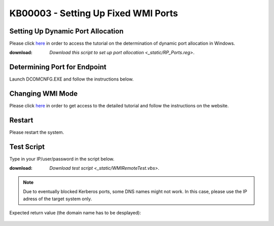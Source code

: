 KB00003 - Setting Up Fixed WMI Ports
=========================================

.. contents:: *In this article:*
  :local:
  :depth: 1

  -------


Setting Up Dynamic Port Allocation
+++++++++++++++++++++++++++++++++++++
Please click `here <http://support.microsoft.com/kb/154596/en-us>`_ in order to access the tutorial on the determination of dynamic port allocation in Windows. 

.. image:: _static/image001.png

:download: `Download this script to set up port allocation <_static/RP_Ports.reg>`.

Determining Port for Endpoint
++++++++++++++++++++++++++++++++++++++
Launch DCOMCNFG.EXE and follow the instructions below.

.. image:: _static/image002.png

.. image:: _static/image003.png

.. image:: _static/image004.png


Changing WMI Mode
++++++++++++++++++++++++++++++++++++++
Please click `here <http://msdn.microsoft.com/en-us/library/bb219447(v=VS.85).aspx>`_ in order to get access to the detailed tutorial and follow the instructions on the website. 


Restart 
++++++++++++++++++++++++++++++++++++++
Please restart the system.


Test Script
++++++++++++++++++++++++++++++++++++++
Type in your IP/user/password in the script below.

:download: `Download test script <_static/WMIRemoteTest.vbs>`.


.. note:: Due to eventually blocked Kerberos ports, some DNS names might not work. In this case, please use the IP adress of the target system only.

Expected return value (the domain name has to be desplayed):
   
  .. image:: _static/image005.png